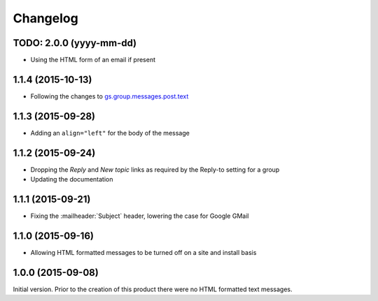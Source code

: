 Changelog
=========

TODO: 2.0.0 (yyyy-mm-dd)
------------------------

* Using the HTML form of an email if present

1.1.4 (2015-10-13)
------------------

* Following the changes to `gs.group.messages.post.text`_

.. _gs.group.messages.post.text:
   https://github.com/groupserver/gs.group.messages.post.text

1.1.3 (2015-09-28)
------------------

* Adding an ``align="left"`` for the body of the message

1.1.2 (2015-09-24)
------------------

* Dropping the *Reply* and *New topic* links as required by the
  Reply-to setting for a group
* Updating the documentation

1.1.1 (2015-09-21)
------------------

* Fixing the :mailheader:`Subject` header, lowering the case for
  Google GMail

1.1.0 (2015-09-16)
------------------

* Allowing HTML formatted messages to be turned off on a site and
  install basis

1.0.0 (2015-09-08)
------------------

Initial version. Prior to the creation of this product there were
no HTML formatted text messages.

..  LocalWords:  Changelog GitHub
